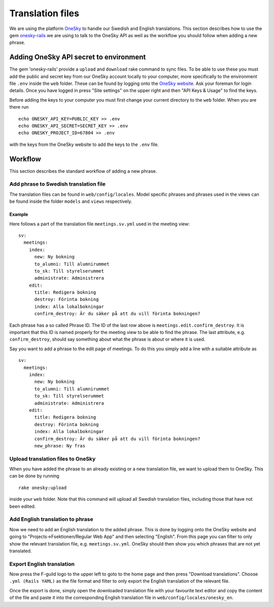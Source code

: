 Translation files
=================

We are using the platform OneSky_ to handle our Swedish and English translations. This section describes how to use the gem `onesky-rails`_ we are using to talk to the OneSky API as well as the workflow you should follow when adding a new phrase.

.. _OneSky: https://www.oneskyapp.com/
.. _onesky-rails: https://github.com/onesky/onesky-rails

=======================================
Adding OneSky API secret to environment
=======================================

The gem 'onesky-rails' provide a ``upload`` and ``download`` rake command to sync files. To be able to use these you must add the public and secret key from our OneSky account locally to your computer, more specifically to the environment file ``.env`` inside the ``web`` folder. These can be found by logging onto the `OneSky website`_. Ask your foreman for login details. Once you have logged in press "Site settings" on the upper right and then "API Keys & Usage" to find the keys.

.. _OneSky website: https://www.oneskyapp.com/sign-in

Before adding the keys to your computer you must first change your current directory to the ``web`` folder. When you are there run

::

  echo ONESKY_API_KEY=PUBLIC_KEY >> .env
  echo ONESKY_API_SECRET=SECRET_KEY >> .env
  echo ONESKY_PROJECT_ID=67804 >> .env

with the keys from the OneSky website to add the keys to the ``.env`` file.

========
Workflow
========

This section describes the standard workflow of adding a new phrase.

Add phrase to Swedish translation file
--------------------------------------

The translation files can be found in ``web/config/locales``. Model specific phrases and phrases used in the views can be found inside the folder ``models`` and ``views`` respectively.

Example
~~~~~~~

Here follows a part of the translation file ``meetings.sv.yml`` used in the meeting view:

::

  sv:
    meetings:
      index:
        new: Ny bokning
        to_alumni: Till alumnirummet
        to_sk: Till styrelserummet
        administrate: Administrera
      edit:
        title: Redigera bokning
        destroy: Förinta bokning
        index: Alla lokalbokningar
        confirm_destroy: Är du säker på att du vill förinta bokningen?

Each phrase has a so called Phrase ID. The ID of the last row above is ``meetings.edit.confirm_destroy``. It is important that this ID is named properly for the meeting view to be able to find the phrase. The last attribute, e.g. ``confirm_destroy``, should say something about what the phrase is about or where it is used.

Say you want to add a phrase to the edit page of meetings. To do this you simply add a line with a suitable attribute as

::

  sv:
    meetings:
      index:
        new: Ny bokning
        to_alumni: Till alumnirummet
        to_sk: Till styrelserummet
        administrate: Administrera
      edit:
        title: Redigera bokning
        destroy: Förinta bokning
        index: Alla lokalbokningar
        confirm_destroy: Är du säker på att du vill förinta bokningen?
        new_phrase: Ny fras


Upload translation files to OneSky
----------------------------------

When you have added the phrase to an already existing or a new translation file, we want to upload them to OneSky. This can be done by running

::

  rake onesky:upload

inside your ``web`` folder. Note that this command will upload all Swedish translation files, including those that have not been edited.


Add English translation to phrase
---------------------------------

Now we need to add an English translation to the added phrase. This is done by logging onto the OneSky website and going to "Projects->Fsektionen/Regular Web App" and then selecting "English". From this page you can filter to only show the relevant translation file, e.g. ``meetings.sv.yml``. OneSky should then show you which phrases that are not yet translated.


Export English translation
--------------------------

Now press the F-guild logo to the upper left to goto to the home page and then press "Download translations". Choose ``.yml (Rails YAML)`` as the file format and filter to only export the English translation of the relevant file.

Once the export is done, simply open the downloaded translation file with your favourite text editor and copy the content of the file and paste it into the corresponding English translation file in ``web/config/locales/onesky_en``.
